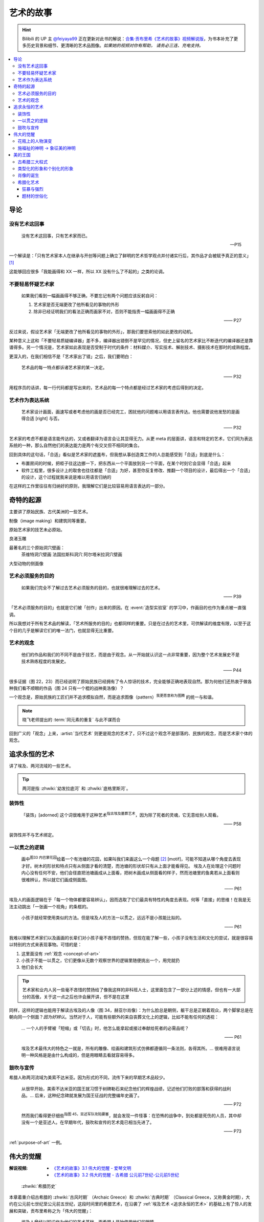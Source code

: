 ==========
艺术的故事
==========

.. book:: _
   :isbn: 9787807463726
   :status: Reading
   :startat: 2021-05-15

.. hint::

   Bilibili 的 UP 主 `@feiyaya99`__ 正在更新对此书的解说：`合集·贡布里希《艺术的故事》视频解说版`__，为书本补充了更多历史背景和细节、更清晰的艺术品图像。*如果她的视频对你有帮助， 请务必三连、充电支持。*

   __ https://space.bilibili.com/477533700
   __ https://space.bilibili.com/477533700/channel/collectiondetail?sid=1737877

.. contents::
   :local:

导论
====

没有艺术这回事
--------------

   没有艺术这回事，只有艺术家而已。

   -- P15

一个解读是：「只有艺术家本人在继承与开创等问题上确立了鲜明的艺术哲学观点并付诸实行后，其作品才会被赋予真正的意义」 [#]_

这能够回应很多「我能画得和 XX 一样，所以 XX 没有什么了不起的」之类的论调。

不要轻易怀疑艺术家
------------------

   如果我们看到一幅画画得不够正确，不要忘记有两个问题应该反躬自问：

   1. 艺术家是否无端更改了他所看见的事物的外形
   2. 除非已经证明我们的看法正确而画家不对，否则不能指责一幅画画得不正确

   —— P27

反过来说，假设艺术家「无端更改了他所看见的事物的外形」，那我们要思索他的如此更改的动机。

某种意义上这和「不要轻易质疑编译器」差不多，编译器出错倒不是罕见的情况，但史上留名的艺术家比不断迭代的编译器还是靠谱得多。另一个情况是，艺术家如此表现是否受制于时代的条件：材料媒介、写实技术、解剖技术、摄影技术在那时的成熟程度。

更深入的，在我们相信不是「艺术家出了错」之后，我们要明白：

   艺术品的每一特点都诉诸艺术家的某一决定。

   —— P32

用程序员的话讲，每一行代码都是写出来的，艺术品的每一个特点都是经过艺术家的考虑后得到的决定。

艺术作为表达系统
----------------

   艺术家设计画面，画速写或者考虑他的画是否已经完工，困扰他的问题难以用语言表传达。他也需要说他发愁的是画得合适 [right] 与否。

   —— P32

艺术家的考虑不都是语言能传达的，又或者翻译为语言会让其显得无力。从更 meta 的层面讲，语言和特定的艺术，它们同为表达系统的一种，那么自然他们的表达能力是两个有交叉但不相同的集合。

回到具体的这句话，「合适」看似是艺术家的遮羞布，但我想从事创造类工作的人总能感受到「合适」到底是什么：

- 布置房间的时候，把柜子往这边挪一下，把东西从一个平面放到另一个平面，在某个时刻它会显得「合适」起来
- 软件工程里，很多设计上的取舍也往往都是「合适」为好，甚至你反复修改、推翻一个项目的设计，最后得出一个「合适」的设计，这个过程就我来说是难以用语言归纳的

在这样的工作里往往有归纳好的原则，我理解它们是比较容易用语言表达的一部分。

奇特的起源
==========

主要讲了原始民族、古代美洲的一些艺术。

制像（image making）和建筑同等重要。

原始艺术家的技艺未必原始。

良渚玉雕

最著名的三个原始洞穴壁画：
   茶维特洞穴壁画
   法国拉斯科洞穴
   阿尔塔米拉洞穴壁画

大型动物的侧面像

.. _purpose-of-art:

艺术必须服务的目的
------------------

   如果我们完全不了解过去艺术必须服务的目的，也就很难理解过去的艺术。

   —— P39

「艺术必须服务的目的」也就是它们被「创作」出来的原因。在 :event:`造型实验室` 的学习中，作画目的也作为重点被一直强调。

所以我想对于所有艺术品的解读，「艺术所服务的目的」也都同样的重要。只是在过去的艺术里，可供解读的维度有限，以至于这个目的几乎是解读它们的唯一法门，也就显得无比重要。

.. _concept-of-art:

艺术的观念
----------

   他们的作品和我们的不同不是由于技艺，而是由于观念。从一开始就认识这一点非常重要，因为整个艺术发展史不是技术熟练程度的发展史。

   —— P44

很多证据（图 22，23）而已经说明了原始民族已经拥有了令人惊讶的技术，完全能够正确地表现自然。那为何他们还热衷于做各种我们看不顺眼的作品（图 24 只有一个棍的战神奥洛像）？

一个观念是，原始民族的工匠们并不追求模拟自然，而是追求图像（pattern）\ :sup:`我更愿意称为图腾` 的统一与和谐。

.. note:: 晓飞老师提出的 :term:`同元素的重复` 与此不谋而合

回到广义的「观念」上来，:artist:`当代艺术` 则更是观念的艺术了，只不过这个观念不是部落的、民族的观念，而是艺术家个体的观念。

追求永恒的艺术
==============

讲了埃及、两河流域的一些艺术。

.. tip:: 两河是指 :zhwiki:`幼发拉底河` 和 :zhwiki:`底格里斯河`。

装饰性
------

   「装饰」[adorned] 这个词很难用于这种艺术\ :sup:`指古埃及墓葬艺术`，因为除了死者的灵魂，它无意给别人观看。

   —— P58

装饰性并不与艺术绑定。

一以贯之的逻辑
--------------

   画中\ :sup:`图33 内巴蒙花园`\ 绘着一个有池塘的花园，如果叫我们来画这么一个母题 [#]_ [motif]，可能不知道从哪个角度去表现才好。树木的形状和特点只有从侧面才看的清楚，而池塘的形状却只有从上面才能看得见。
   埃及人在处理这个问题时内心没有任何不安，他们会径直把池塘画成从上面看，把树木画成从侧面看的样子，然而池塘里的鱼禽若从上面看则很难辨认，所以就它们画成侧面图。

   —— P61

埃及人的画面逻辑在于「每一个物体都要容易辨认」，因而选取了它们最具有特性的角度去表现。何等「直接」的思维！在我是无法主动跳出「一张画一个视角」的条框的。

..

   小孩子就经常使用类似的方法。但是埃及人的方法一以贯之，远远不是小孩能比拟的。

   —— P61


我难以理解艺术家们以及画画的长辈们对小孩子毫不吝惜的赞扬，但现在能了解一些，小孩子没有生活和文化的尝试，就是很容易以特别的方式来表现事物。可惜的是：

1. 这里面没有 :ref:`观念 <concept-of-art>`
2. 小孩子不能一以贯之，它们更像从无数个观察世界的逻辑里随便挑出一个，用完就扔
3. 他们会长大

.. tip:: 艺术家和业内人另一些毫不吝惜的赞扬给了像我这样的非科班人士，这里面包含了一部分上述的情感，但也有一大部分的高傲，关于这一点之后也许会展开讲，但不是在这里

同样，这样的逻辑也能用于解读古埃及的人像（图 34，赫亚尔肖像）：为什么脸总是朝侧，躯干总是正朝着观众，两个脚掌总是在朝向同一个侧面？*因为好辨认*。当然对于人，可能有些额外的来自丧葬文化上的逻辑，比如不能有任何的透视：

   … 一个人的手臂被「短缩」或「切去」时，他怎么能拿起或接过奉献给死者的必需品呢？

   —— P61

..

   埃及艺术最伟大的特色之一就是，所有的雕像、绘画和建筑形式仿佛都遵循同一条法则，各得其所。…  很难用语言说明一种风格是是由什么构成的，但是用眼睛去看就容易得多。

鼓吹与宣传
----------

希腊人称两河流域为美索不达米亚。因为形式的不同，流传下来的早期艺术品较少。

   从很早开始，美索不达米亚的国王就习惯于树碑勒石来纪念他们的辉煌战绩，记述他们打败的部落和获得的战利品。…  后来，这种纪念碑就发展为国王征战的完整编年史画了。

   —— P72

..

   然而我们看得更仔细些\ :sup:`指图 45，亚述军队攻陷要塞`，就会发现一件怪事：在恐怖的战争中，到处都是死伤的人员，其中却没有一个是亚述人。在早期年代，鼓吹和宣传的艺术竟已相当先进了。

   —— P73

:ref:`purpose-of-art` 一例。

伟大的觉醒
==========

:解说视频:
   - `《艺术的故事》3.1 伟大的觉醒 - 爱琴文明 <https://www.bilibili.com/video/BV1tW421w7Ts/>`_
   - `《艺术的故事》3.2 伟大的觉醒 - 古希腊 公元前7世纪-公元前5世纪 <https://www.bilibili.com/video/BV1Ni42127bF/>`_

.. figure:: /_images/火狐截图_2024-08-23T03-12-54.964Z.png
   :width: 40%

   :zhwiki:`希腊历史`

本章着重介绍古希腊的 :zhwiki:`古风时期` （Archaic Greece）和 :zhwiki:`古典时期` （Classical Greece，又称黄金时期），大约在公元前七世纪至公元前五世纪，这段时间里的希腊艺术，在沿袭了 :ref:`埃及艺术 <追求永恒的艺术>` 的基础上有了惊人的发展和突破，贡布里希称之为「伟大的觉醒」：

   埃及人曾经以知识作为他们的艺术基础，而希腊人开始使用他们的眼睛。

   ——  P78

艺术家开始信赖眼前看到的事物并尽力去表现他们，而非遵循古老的知识来创作。

花瓶上的人物演变
----------------

   当时在雅典，绘制花瓶（Vase）已经成为重要行业，作坊里雇佣的普通画匠和其他艺术家一样，急于把最新的发现用于他们的产品。

   —— P78

图 46 哀悼死者 中人物原始又粗糙，宽肩纤腰是典型的迈锡尼风格（视频 3.1）

图 47 克利俄比思和拜吞兄弟（雕塑、非花瓶）有明显的埃及风格：僵硬的姿势，但能看出艺术家在尽力地表现膝盖的结构，尽管他没有成功。

在 图 48 阿喀琉斯和埃阿斯对弈 已经不再完全遵循古埃及的范式，它绘制出了侧面的身体，并敢于只画出阿喀琉斯左手的一部分，让其他部分位于肩膀的遮挡后。

在 图 49 辞行出征的展示 里，艺术家第一次使用了短缩法：

   艺术家破天荒第一次胆敢把一只脚化成从正面看的样子。这真是艺术史上震撼人心的时刻。在流传到今天的几千件埃及和亚述的作品中，上述情况根本没有出现。

   ……

   对这样一个微末细节大讲特讲也许显得过分，可实际上，它却意味着古老的艺术已经死亡，而且被埋葬。意味着 *艺术家的目标已经不再是把所有的东西都用最一目了然的形式画入图中，而是着眼于看物体时的角度*。

   —— P81

.. figure:: /_images/2024-08-23_160120.png
   :width: 80%

   图 48 和 图 49，出自视频 3.2 12:21

施福祉的神明 →  象征美的神明
----------------------------

   希腊艺术的伟大革命，自然的形状和短缩法的发现，产生在人类历史上无与伦比、处处震撼人心的时代。就是在那个时代，*希腊各城市的居民开始怀疑关于神祗的古老遗教和传说。开始毫无成见的去探索事物的本性* ，就是在那个时代，*我们今天所说的科学同哲学第一次在人们中间觉醒，戏剧也开始从酒圣节的庆祝仪式中发展起来*。

   —— P82

图 51 :artist:`菲狄亚斯` 给帕特农神庙制作的雅典娜巨像（罗马复制品），让古希腊的人们对神祗的性质和而意义有了大不相同的认识：

   她（雅典娜）的美丽比她的法力更具有威力。

   —— P87

美的王国
========

本章主要介绍 :zhwiki:`古典时期` 末期和 :zhwiki:`希腊化时期` 的艺术。希腊化时期被认为是希腊古典时代和罗马文化间的过渡时期，与古典时期相比，文化趋势于下降或衰退，但随着希腊的远征、殖民、衰亡和分裂，希腊艺术深刻影响了罗马文化和更遥远的东方亚洲文化。

古希腊三大柱式
--------------

.. figure:: /_images/2024-08-23_114922.png
   :width: 50%

   希腊神庙的建筑构件，见视频 3.2 14:06

.. figure:: /_images/2024-08-23_114922.png
   :width: 50%

   :zhwiki:`柱式#古希腊三柱式`，从左到右： 多立克柱式 →  爱奥尼柱式 →  科林斯柱式，出自视频 3.2 12:50

:zhwiki:`多立克柱式`
   出现最早的一种柱式，:zhwiki:`帕特农神庙` 即使用了该种柱式。中部略粗、顶端略细的设计使得神庙比看上去更加宏伟。
:zhwiki:`爱奥尼柱式` → 
   最广为人知的一种柱式，拥有标志性的漩涡装饰。纤细秀美，又被称为女性柱。在雅典卫城中的 :zhwiki:`胜利女神神庙`、和 :zhwiki:`厄瑞克忒翁神庙` 中使用。
:zhwiki:`科林斯柱式`，
   装饰性强，比较华丽，相比 :zhwiki:`爱奥尼柱式` 还能在四面都保持统一的视觉感受。zhwiki:`宙斯神庙` 使用了该柱式。

   和两千多年后巴洛克颇为相衬 |i|。

类型化的形象和个别化的形象
--------------------------

:artist:`波拉克西特列斯` 所作的《赫尔墨斯和小狄俄尼索斯》图 62、63 和 图 47 相比，可以看出希腊人对人体肌肉骨骼的认知提高到了何种境界。

   波拉克西特列斯和其他艺术家是 *通过知识达到这一美的境界的*。世上没有一个真人的人体能像希腊雕像那样对称、匀整和美丽。

   —— P103

   人们说，希腊艺术家把自然给予理想化（idealizing）。他们认为那跟摄影师的工作相仿，给下肖像修修板，把小毛病去掉。但是经过修版的照片和理想化的雕像通常都缺少个性，缺少活力。有那么多的东西被略去，被删除，留下来的不过是模特儿的一个模糊无力的影像而已。实际上，*希腊人的做法恰恰相反。在那几百年里，我们所评论（讨论）的这些艺术家都想给古老的、程式化的人体外壳注入越来越多的生命*。到了波拉克西特列斯的时代，他们的方法终于开花结果，完全成熟。

   —— P104

希腊艺术家们通过不断进步的知识创造出了类型化的形象（图 64，古老的图示要求身体的每一部分都采用最能显示部位特征的形象），又根据自己的主题融入了个别的形象。|i|

   当时的艺术已经达到那样一种境界，类型化的形象和个别化的形象之间取得了一种巧妙的平衡。

   —— P104

肖像的诞生
----------

我们可以说根据知识创造的（类型化的）形象是美的，但很难说他是「真实」的：

   事实上，直到公元前 4 世纪很晚的时候，希腊才出现了我们现在所谓的肖像的观念。
   ……
   艺术家从来不去表现将军的具体鼻子、前额皱纹和个人表情。
   ……
   我们已经看过的作品中，希腊艺术家一直避免让头像具有特殊的表情

   那些艺匠是用人体及其动作来表现苏格拉底所说的心灵的活动。因为他们（雕像）面部的变化会歪曲和破坏头部的简单的规则性。
   波拉克西特列斯身后的一代，将近公元前4世纪末，这个限制逐渐被解除。艺术家发现了既能赋予面貌生气又不破坏其美的两全之策。不仅如此，他们还懂得怎么样捕捉个别人的心理活动和这个面孔的特殊之处。懂得怎样制作出我们今天所理解的肖像。

   —— P104

图 66 :artist:`莱西波斯` 所制亚历山大大帝肖像的复制品，其面部出现了之前不曾出现的表情：嘴微张，眉毛上扬，眼神深邃。和图 58 相比非常显著。

希腊化艺术
----------

狂暴与强烈
~~~~~~~~~~

希腊化时代始于亚历山大大帝之死（公元前 323 年），终于罗马共和国在前 146 年征服希腊本土。希腊艺术在帝国的分崩离析下，得以传播到大半个世界，而艺术本身也因此受到了影响。这一时期的艺术被成为希腊化艺术。

   （亚历山大的继承者们在东方国土上建立的帝国）对艺术家另有要求。跟他们在希腊所习惯的要求不同。

   —— P108

..

   希腊化艺术喜欢这样（图 68，帕加蒙城的宙斯祭坛；图 69，拉奥孔）狂暴强烈的作品：它想动人，它也确实动人。

   —— P109

..

   但我有时不免怀疑，这是一种投人所好的艺术。用来迎合那些喜欢恐怖格斗场面的公众。为此责备艺术家大概是错误的。事实可能是，到了希腊化时期。艺术已经大大失去了他自古以来跟法术和宗教的联系。艺术家变得单纯为技术而技术了。怎么样去表现一个戏剧性的争斗，表现他的一切活动、表情和紧张，这种工作恰恰是对一个艺术家气概的考验。至于拉奥孔厄运的是非曲直，艺术家可能根本未曾予以考虑。

   —— P113

题材的世俗化
~~~~~~~~~~~~

在这个时期，有些艺术家并不关心艺术如何为宗教服务。甚至出现了一些艺术大师专门画日常生活题材（可惜这些绘画都没有流传下来）。但在富裕的城镇庞贝，几乎每一座房屋的墙上都有装饰画（当然不都是杰作）。

   *在这些（庞贝和附近城市的）装饰性的绘画中，几乎各种绘画类型都有所发现。例如两个柠檬，一杯水之类的漂亮的静物画以及动物画，甚至还有风景画，这大概是希腊化时期最大的革新*。古老的东方艺术不用风景（好像不是很通顺），除非用作人类生活或军事战役的场景。对菲狄亚斯时期或波拉克西特列斯时期，众目所瞩的题材依然是人。到了希腊化时期，:artist:`俄克里托斯` 之类的诗人发现了牧人淳朴生活的美丽。这样，艺术家也试图为世故的城市居民呈现出田园乐园的乐趣（那时候就有城市农村之分了啊）。

   —— P114

图 72 的风景壁画仅仅是各处景色的组合，并不是真实的风景，尽管景物有大小之分，但希腊化时期的艺术家们并不懂得透视法：这些景物们没有统一的灭点（事实上，在一千年后的文艺复兴，透视法才被发明）。

   所以，连最后期、最自由和最大胆的古代艺术作品，至少也还保留着我们在叙述埃及绘画史所讨论过的原则的影响。在那条原则的支配下，即使在这里，对 *单个物体轮廓的特征的知识* 仍然跟 *眼睛所见的实际印象* 同样举足轻重。

   我们早就认识到，艺术作品的这个性质不应被当成缺陷、被遗憾、被鄙视，因为任何一种风格都有可能达到艺术的完美境界。
   ……
   他们（希腊人）的作品看起来绝不像一面反映出大自然任何奇特角落的镜子。而是永远带有标志着创造者睿智的印记。

   —— P115

--------------------------------------------------------------------------------

.. rubric:: 脚注

.. [#] https://www.zhihu.com/question/20080325/answer/13906737
.. [#] 除了「母题」，motif 在特定的领域有特定的翻译：:ref:`motif-of-music`
